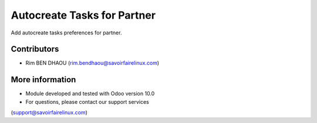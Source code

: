 ==============================
Autocreate Tasks for Partner
==============================

Add autocreate tasks preferences for partner.


Contributors
------------
* Rim BEN DHAOU (rim.bendhaou@savoirfairelinux.com)

More information
----------------
* Module developed and tested with Odoo version 10.0
* For questions, please contact our support services
(support@savoirfairelinux.com)
